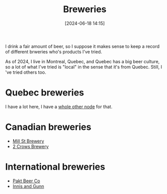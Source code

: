 :PROPERTIES:
:ID:       44D50E8F-9D61-4BBA-93A2-DBED547DFA7D
:END:
#+date: [2024-06-18 14:15]
#+hugo_lastmod: 2024-12-25 07:50:29 -0500
#+title: Breweries

I drink a fair amount of beer, so I suppose it makes sense to keep a record
of different brweries who's products I've tried.

As of 2024, I live in Montreal, Quebec, and Quebec has a big beer culture,
so a lot of what I've tried is "local" in the sense that it's from Quebec.
Still, I 've tried others too.

* Quebec breweries

I have a lot here, I have a [[id:BD759C00-5598-4433-8F98-54A5712D203B][whole other node]] for that.

* Canadian breweries

 * [[id:211d872b-617a-42a1-a0c8-e3d9133a711d][Mill St Brewery]]
 * [[id:6560d13b-698d-42d0-a2cf-296d58448509][2 Crows Brewery]]

* International breweries

 * [[id:bb491787-ab4d-4558-a387-9c2c7f49de81][Pakt Beer Co]]
 * [[id:ad44d12d-e569-418c-aa44-d75e3dda3bd1][Innis and Gunn]]
